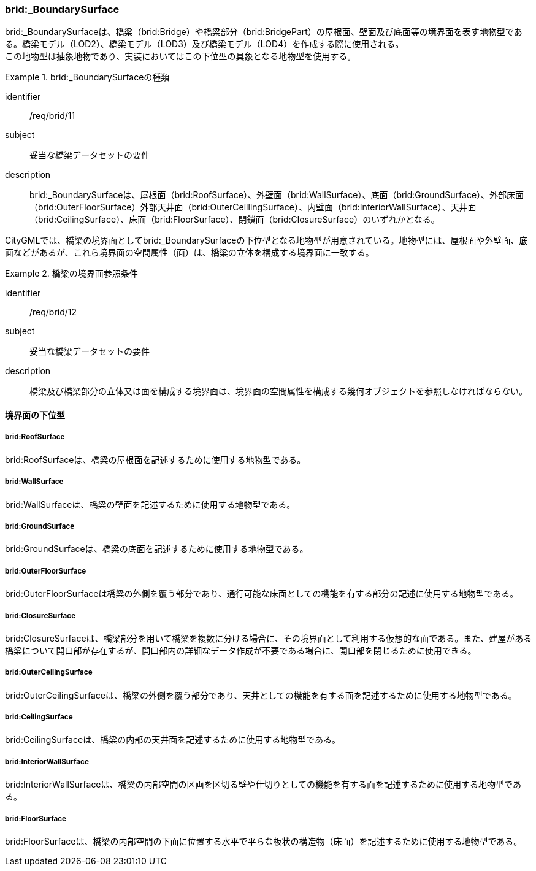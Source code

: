 [[tocL_08]]
=== brid:_BoundarySurface

brid:_BoundarySurfaceは、橋梁（brid:Bridge）や橋梁部分（brid:BridgePart）の屋根面、壁面及び底面等の境界面を表す地物型である。橋梁モデル（LOD2）、橋梁モデル（LOD3）及び橋梁モデル（LOD4）を作成する際に使用される。 +
この地物型は抽象地物であり、実装においてはこの下位型の具象となる地物型を使用する。


[requirement]
.brid:_BoundarySurfaceの種類
====
[%metadata]
identifier:: /req/brid/11
subject:: 妥当な橋梁データセットの要件
description:: brid:_BoundarySurfaceは、屋根面（brid:RoofSurface）、外壁面（brid:WallSurface）、底面（brid:GroundSurface）、外部床面（brid:OuterFloorSurface）外部天井面（brid:OuterCeillingSurface）、内壁面（brid:InteriorWallSurface）、天井面（brid:CeilingSurface）、床面（brid:FloorSurface）、閉鎖面（brid:ClosureSurface）のいずれかとなる。
====

CityGMLでは、橋梁の境界面としてbrid:_BoundarySurfaceの下位型となる地物型が用意されている。地物型には、屋根面や外壁面、底面などがあるが、これら境界面の空間属性（面）は、橋梁の立体を構成する境界面に一致する。


[requirement]
.橋梁の境界面参照条件
====
[%metadata]
identifier:: /req/brid/12
subject:: 妥当な橋梁データセットの要件
description:: 橋梁及び橋梁部分の立体又は面を構成する境界面は、境界面の空間属性を構成する幾何オブジェクトを参照しなければならない。
====


==== 境界面の下位型

===== brid:RoofSurface

brid:RoofSurfaceは、橋梁の屋根面を記述するために使用する地物型である。

===== brid:WallSurface

brid:WallSurfaceは、橋梁の壁面を記述するために使用する地物型である。

===== brid:GroundSurface

brid:GroundSurfaceは、橋梁の底面を記述するために使用する地物型である。

===== brid:OuterFloorSurface

brid:OuterFloorSurfaceは橋梁の外側を覆う部分であり、通行可能な床面としての機能を有する部分の記述に使用する地物型である。

===== brid:ClosureSurface

brid:ClosureSurfaceは、橋梁部分を用いて橋梁を複数に分ける場合に、その境界面として利用する仮想的な面である。また、建屋がある橋梁について開口部が存在するが、開口部内の詳細なデータ作成が不要である場合に、開口部を閉じるために使用できる。

===== brid:OuterCeilingSurface

brid:OuterCeilingSurfaceは、橋梁の外側を覆う部分であり、天井としての機能を有する面を記述するために使用する地物型である。

===== brid:CeilingSurface

brid:CeilingSurfaceは、橋梁の内部の天井面を記述するために使用する地物型である。

===== brid:InteriorWallSurface

brid:InteriorWallSurfaceは、橋梁の内部空間の区画を区切る壁や仕切りとしての機能を有する面を記述するために使用する地物型である。

===== brid:FloorSurface

brid:FloorSurfaceは、橋梁の内部空間の下面に位置する水平で平らな板状の構造物（床面）を記述するために使用する地物型である。

